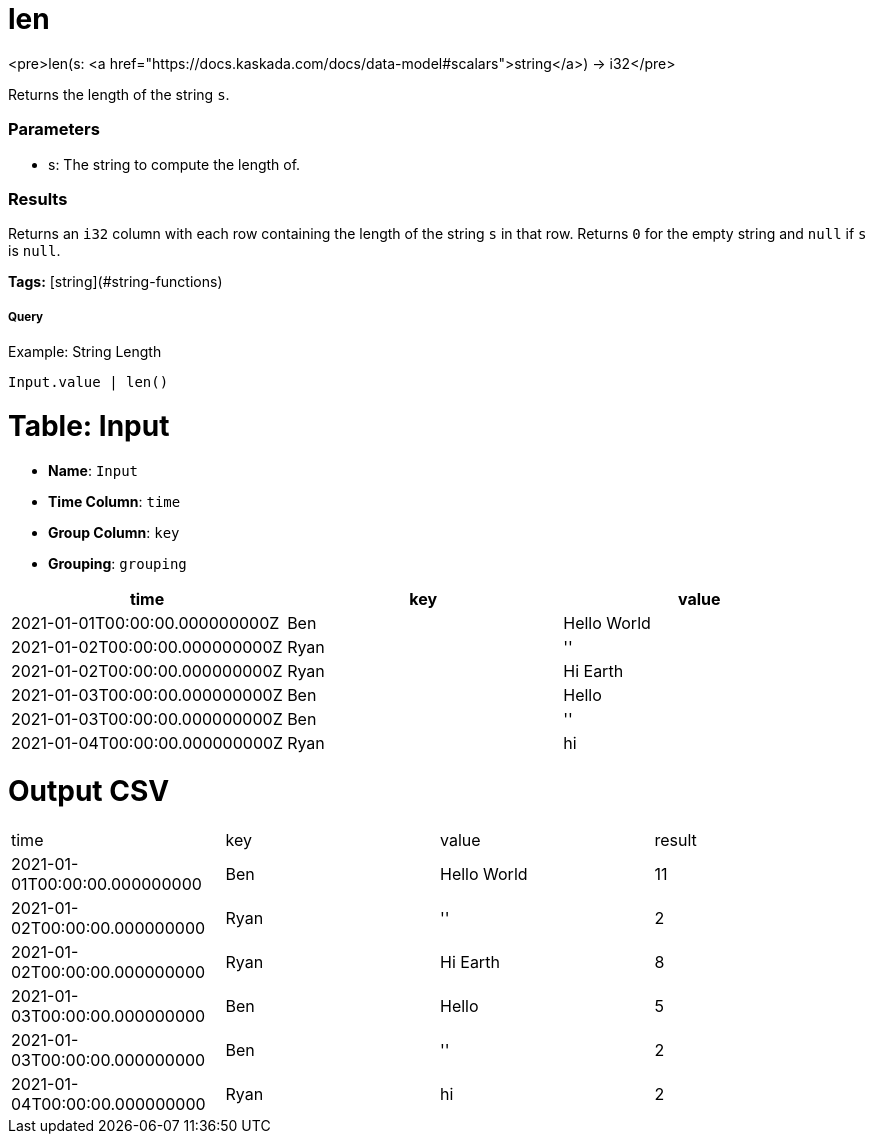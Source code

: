= len

<pre>len(s: <a href="https://docs.kaskada.com/docs/data-model#scalars">string</a>) -> i32</pre>

Returns the length of the string `s`.

### Parameters
* s: The string to compute the length of.

### Results
Returns an `i32` column with each row containing the length of the
string `s` in that row. Returns `0` for the empty string and `null`
if `s` is `null`.

**Tags:** [string](#string-functions)

.Example: String Length

===== Query
```
Input.value | len()
```

= Table: Input

* **Name**: `Input`
* **Time Column**: `time`
* **Group Column**: `key`
* **Grouping**: `grouping`

[%header,format=csv]
|===
time,key,value
2021-01-01T00:00:00.000000000Z,Ben,Hello World
2021-01-02T00:00:00.000000000Z,Ryan,''
2021-01-02T00:00:00.000000000Z,Ryan,Hi Earth
2021-01-03T00:00:00.000000000Z,Ben,Hello
2021-01-03T00:00:00.000000000Z,Ben,''
2021-01-04T00:00:00.000000000Z,Ryan,hi

|===


= Output CSV
[header,format=csv]
|===
time,key,value,result
2021-01-01T00:00:00.000000000,Ben,Hello World,11
2021-01-02T00:00:00.000000000,Ryan,'',2
2021-01-02T00:00:00.000000000,Ryan,Hi Earth,8
2021-01-03T00:00:00.000000000,Ben,Hello,5
2021-01-03T00:00:00.000000000,Ben,'',2
2021-01-04T00:00:00.000000000,Ryan,hi,2

|===

====

